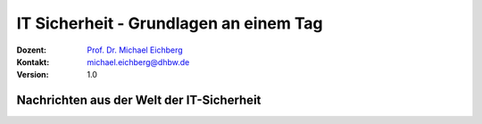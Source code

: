.. meta::
    :version: renaissance
    :author: Michael Eichberg
    :keywords: "IT Sicherheit", 
    :description lang=de: Grundlagen IT Security - IT Schulung
    :id: schulung-it-security-grundlagen
    :first-slide: last-viewed
    :master-password: WirklichSchwierig!    

.. |html-source| source::
    :prefix: https://delors.github.io/
    :suffix: .html
.. |pdf-source| source::
    :prefix: https://delors.github.io/
    :suffix: .html.pdf
.. |at| unicode:: 0x40

.. role:: incremental   
.. role:: eng
.. role:: ger
.. role:: red
.. role:: green

.. role:: raw-html(raw)
   :format: html



.. class:: animated-symbol organic-red

IT Sicherheit - Grundlagen an einem Tag
=====================================================

:Dozent: `Prof. Dr. Michael Eichberg <https://delors.github.io/cv/folien.de.rst.html>`__
:Kontakt: michael.eichberg@dhbw.de
:Version: 1.0

.. supplemental::

  :Folien: 
      |html-source|

      |pdf-source|
  :Fehler melden:
      https://github.com/Delors/delors.github.io/issues



Nachrichten aus der Welt der IT-Sicherheit
---------------------------------------------

.. deck::

    .. card::

        .. epigraph::

            .. rubric:: Paragon Spyware Tool Linked to Canadian Police

            Researchers at the University of Toronto's Citizen Lab in Canada said Ontario Provincial Police appear to have deployed spyware from Israel's Paragon on computers under its control. Spyware victims were Android phone users who were added to a WhatsApp group, where a malicious PDF file was sent to compromise devices via "zero click" intrusion. The researchers said Paragon's Graphite spyware has been linked to users in Australia, Canada, Cyprus, Denmark, Israel, and Singapore.

            -- `19.3.2025 - Bloomberg,  <https://www.bloomberg.com/news/articles/2025-03-19/paragon-spyware-tool-linked-to-canadian-police-watchdog-says?embedded-checkout=true>`__

    .. card::

        .. epigraph::

            .. rubric:: Paragon Spyware Tool mit kanadischer Polizei in Verbindung gebracht

            Forscher des *Citizen Lab* der Universität Toronto in Kanada haben festgestellt, dass die Polizei der Provinz Ontario offenbar Spyware des israelischen Unternehmens Paragon auf den von ihr kontrollierten Computern eingesetzt hat. Bei den Spyware-Opfern handelte es sich um Nutzer von Android-Telefonen, die zu einer WhatsApp-Gruppe hinzugefügt wurden, in der eine bösartige PDF-Datei per „Zero-Click“-Einbruch an kompromittierte Geräte gesendet wurde. Den Forschern zufolge wurde die Graphite-Spyware von Paragon mit Nutzern in Australien, Kanada, Zypern, Dänemark, Israel und Singapur in Verbindung gebracht.

            -- `19.3.2025 - Bloomberg (Übersetzt mit DeepL) <https://www.bloomberg.com/news/articles/2025-03-19/paragon-spyware-tool-linked-to-canadian-police-watchdog-says?embedded-checkout=true>`__

    .. card::

        .. epigraph::

            .. rubric:: CISA Warns of Active Exploitation in GitHub Action Supply Chain Compromise

            The U.S. Cybersecurity and Infrastructure Security Agency (CISA) on Tuesday added a vulnerability linked to the supply chain compromise of the GitHub Action, tj-actions/changed-files, to its Known Exploited Vulnerabilities (KEV) catalog.

            The high-severity flaw, tracked as CVE-2025-30066 (CVSS score: 8.6), involves the breach of the GitHub Action to inject malicious code that enables a remote attacker to access sensitive data via actions logs.

            -- `19.3.2025 - The Hacker News <https://thehackernews.com/2025/03/cisa-warns-of-active-exploitation-in.html>`__


    .. card::

        .. epigraph::

            .. rubric:: CISA warnt vor aktiver Ausnutzung einer Schwachstelle in der Lieferkette von GitHub-Aktion

            Die US-Behörde für Cybersicherheit und Infrastruktursicherheit (CISA) hat am Dienstag eine Schwachstelle im Zusammenhang mit der Kompromittierung der Lieferkette der GitHub-Aktion tj-actions/changed-files in ihren Katalog der bekannten ausgenutzten Schwachstellen (KEV) aufgenommen.

            Die hochgradig gefährliche Schwachstelle, die als CVE-2025-30066 (CVSS-Score: 8.6) verfolgt wird, beinhaltet die Verletzung der GitHub-Action, um bösartigen Code einzuschleusen, der es einem entfernten Angreifer ermöglicht, über Aktionsprotokolle auf sensible Daten zuzugreifen.

            -- `19.3.2025 - The Hacker News (Übersetzt mit DeepL) <https://thehackernews.com/2025/03/cisa-warns-of-active-exploitation-in.html>`__


    .. card::

        .. epigraph::

            .. rubric:: UK cybersecurity agency warns over risk of quantum hackers

            **Organisations including energy and transport firms told to guard systems against powerful new computers**

            Guidance from the U.K.'s National Cyber Security Centre calls on large organizations, critical national infrastructure operators, and companies with bespoke IT systems to implement "post-quantum cryptography" to guard against future quantum hackers. These entities were urged to identify services in need of an upgrade by 2028. The guidance indicated that the most important upgrades should be completed by 2031, with migration to a new encryption system by 2035.

            -- `20.3.2025 - ACM Technews based on a report by The Guardian <https://www.theguardian.com/technology/2025/mar/20/uk-cybersecurity-agency-quantum-hackers>`__

    .. card::

        .. epigraph::
                
            .. rubric:: Britische Cybersicherheitsbehörde warnt vor der Gefahr von Quanten-Hackern

            **Organisationen, darunter Energie- und Transportunternehmen, sollen ihre Systeme gegen leistungsstarke neue Computer schützen**

            In einem Leitfaden des britischen *National Cyber Security Centre* werden große Organisationen, Betreiber kritischer nationaler Infrastrukturen und Unternehmen mit maßgeschneiderten IT-Systemen aufgefordert, „Post-Quantum-Kryptografie“ zu implementieren, um sich gegen künftige Quanten-Hacker zu schützen. Diese Einrichtungen wurden aufgefordert, die Dienste zu identifizieren, die bis 2028 aufgerüstet werden müssen. Der Leitfaden besagt, dass die wichtigsten Upgrades bis 2031 abgeschlossen sein sollten und die Migration auf ein neues Verschlüsselungssystem bis 2035 erfolgen sollte.

            -- `20.3.2025 - ACM Technews based on a report by The Guardian (Übersetzt mit DeepL) <https://www.theguardian.com/technology/2025/mar/20/uk-cybersecurity-agency-quantum-hackers>`__



